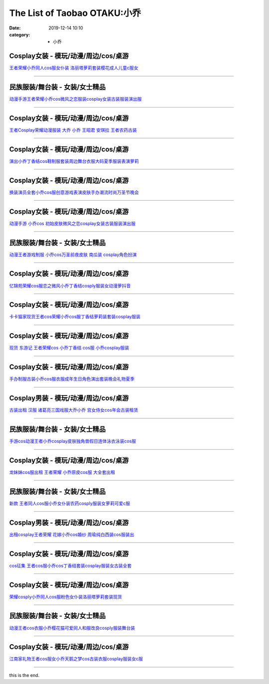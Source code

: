 The List of Taobao OTAKU:小乔
#############################

:date: 2019-12-14 10:10
:category: + 小乔

Cosplay女装 - 模玩/动漫/周边/cos/桌游
======================================================

.. image:: https://img.alicdn.com/bao/uploaded/i3/384463423/O1CN01MdI8Sw1b9mDZ7m42W_!!0-item_pic.jpg_300x300
   :alt: 王者荣耀小乔同人cos服女仆装 洛丽塔萝莉套装樱花成人儿童c服女

\ `王者荣耀小乔同人cos服女仆装 洛丽塔萝莉套装樱花成人儿童c服女 <//s.click.taobao.com/t?e=m%3D2%26s%3DxeIbt9sfDEYcQipKwQzePOeEDrYVVa64lwnaF1WLQxlyINtkUhsv0MWMlkrbEdI%2BxDjX3aA1AA%2BbDNFqysmgm1%2BqIKQJ3JXRtMoTPL9YJHaTRAJy7E%2FdnkeSfk%2FNwBd41GPduzu4oNqAsMxy7OG55mmOD3CYSk0DC2TKqEFvn7gehppSckYlU0bV%2BoHEn8QSPRvXHE8G%2FsIxebsy0ItuULsCD7VDBVy3omfkDJRs%2BhU%3D&scm=null&pvid=100_11.14.202.154_119193_8391576324904468102&app_pvid=59590_11.8.48.3_494_1576324904464&ptl=floorId:2836;originalFloorId:2836;pvid:100_11.14.202.154_119193_8391576324904468102;app_pvid:59590_11.8.48.3_494_1576324904464&xId=HlSyYHlXuG37wAwif7X9aFPrBlf4bGKjZB0D5ugahhW8ZdE1cN6APfNXka3hRsoQQyAaq4O5C9HHBJ4jkXqEcu&union_lens=lensId%3A0b083003_8d83_16f04493644_e2d8>`__

------------------------

民族服装/舞台装 - 女装/女士精品
====================================

.. image:: https://img.alicdn.com/bao/uploaded/i2/2465850739/TB2eqPHbMMPMeJjy1XbXXcwxVXa_!!2465850739.jpg_300x300
   :alt: 动漫手游王者荣耀小乔cos微风之恋服装cosplay女装古装服装演出服

\ `动漫手游王者荣耀小乔cos微风之恋服装cosplay女装古装服装演出服 <//s.click.taobao.com/t?e=m%3D2%26s%3D3DPsl4S6YQUcQipKwQzePOeEDrYVVa64lwnaF1WLQxlyINtkUhsv0MWMlkrbEdI%2BxDjX3aA1AA%2BbDNFqysmgm1%2BqIKQJ3JXRtMoTPL9YJHaTRAJy7E%2FdnkeSfk%2FNwBd41GPduzu4oNp00OBGYPzxv5oACtqTcK%2F7otYzDcQ4SzIk3ajAyOG5%2FHcKyZ9QwTkkwMx8Gj0c3ys1oAmrGUrfKrB76KjGHy1%2FxiXvDf8DaRs%3D&scm=null&pvid=100_11.14.202.154_119193_8391576324904468102&app_pvid=59590_11.8.48.3_494_1576324904464&ptl=floorId:2836;originalFloorId:2836;pvid:100_11.14.202.154_119193_8391576324904468102;app_pvid:59590_11.8.48.3_494_1576324904464&xId=MUH8YyPcQmvrR2EaQtUYT30rYhVluocylcikQfpAhcf3T6vRoWPHjGlo9x5M8izSLsfJOQBcMceqlXagajuH3z&union_lens=lensId%3A0b083003_8d83_16f04493644_e2d9>`__

------------------------

Cosplay女装 - 模玩/动漫/周边/cos/桌游
======================================================

.. image:: https://img.alicdn.com/bao/uploaded/i2/88838956/O1CN01G85Ckf2G1tfv07upg_!!88838956.jpg_300x300
   :alt: 王者Cosplay荣耀动漫服装 大乔 小乔 王昭君 安琪拉 王者农药古装

\ `王者Cosplay荣耀动漫服装 大乔 小乔 王昭君 安琪拉 王者农药古装 <//s.click.taobao.com/t?e=m%3D2%26s%3Dd3rvkNZd8GccQipKwQzePOeEDrYVVa64lwnaF1WLQxlyINtkUhsv0MWMlkrbEdI%2BxDjX3aA1AA%2BbDNFqysmgm1%2BqIKQJ3JXRtMoTPL9YJHaTRAJy7E%2FdnkeSfk%2FNwBd41GPduzu4oNoAT0cN7a0LzfsZGybTuIc%2BjB7r%2B0aDb9GM3h%2FwNLE3G1BM3f2SbiBc5i6wZeBUdt6wG7pmpg2W7YfnmGl3tAeq&scm=null&pvid=100_11.14.202.154_119193_8391576324904468102&app_pvid=59590_11.8.48.3_494_1576324904464&ptl=floorId:2836;originalFloorId:2836;pvid:100_11.14.202.154_119193_8391576324904468102;app_pvid:59590_11.8.48.3_494_1576324904464&xId=RCifbgbaBhdtB1szlbnMffI4ezOkzneWLlj9Zda9n1q3LsKtSspy9oafYGJbg5yxMvUsDnNfvuSXjyUmFCSOAq&union_lens=lensId%3A0b083003_8d83_16f04493644_e2da>`__

------------------------

Cosplay女装 - 模玩/动漫/周边/cos/桌游
======================================================

.. image:: https://img.alicdn.com/bao/uploaded/i3/2200600549281/O1CN01CVufSp2IQkQxFxvpU_!!2200600549281.jpg_300x300
   :alt: 演出小乔丁香结cos鞋制服套装周边舞台衣服大码夏季服装表演萝莉

\ `演出小乔丁香结cos鞋制服套装周边舞台衣服大码夏季服装表演萝莉 <//s.click.taobao.com/t?e=m%3D2%26s%3DiUoGZ2ARyLccQipKwQzePOeEDrYVVa64lwnaF1WLQxlyINtkUhsv0MWMlkrbEdI%2BxDjX3aA1AA%2BbDNFqysmgm1%2BqIKQJ3JXRtMoTPL9YJHaTRAJy7E%2FdnkeSfk%2FNwBd41GPduzu4oNrDZfvDijqQxLA1TvzAVvsNOemaFM5tHHZ4CTHdso7N%2BxINECFosrZXY3CJZA1Mqi6hCS%2BetsUUpmAhzz2m%2BqcqcSpj5qSCmbA%3D&scm=null&pvid=100_11.14.202.154_119193_8391576324904468102&app_pvid=59590_11.8.48.3_494_1576324904464&ptl=floorId:2836;originalFloorId:2836;pvid:100_11.14.202.154_119193_8391576324904468102;app_pvid:59590_11.8.48.3_494_1576324904464&xId=ioonNMgcYxeVnlD5HnuL1eyxmXxynOYQTKXClyL5hHZMSlRVwvT9AlMZ0W0kZGVVVMi4os3A06o9e6ETLxpZ9y&union_lens=lensId%3A0b083003_8d83_16f04493644_e2db>`__

------------------------

Cosplay女装 - 模玩/动漫/周边/cos/桌游
======================================================

.. image:: https://img.alicdn.com/bao/uploaded/i1/2200600549281/O1CN01UxEFze2IQkQxGMuGI_!!2200600549281.jpg_300x300
   :alt: 换装演员全套小乔cos服创意游戏表演皮肤手办潮流时尚万圣节晚会

\ `换装演员全套小乔cos服创意游戏表演皮肤手办潮流时尚万圣节晚会 <//s.click.taobao.com/t?e=m%3D2%26s%3DUzIHRoEtis4cQipKwQzePOeEDrYVVa64lwnaF1WLQxlyINtkUhsv0MWMlkrbEdI%2BxDjX3aA1AA%2BbDNFqysmgm1%2BqIKQJ3JXRtMoTPL9YJHaTRAJy7E%2FdnkeSfk%2FNwBd41GPduzu4oNrDZfvDijqQxLA1TvzAVvsNOemaFM5tHHZ4CTHdso7N%2BxINECFosrZXgwDayoUmy6mhCS%2BetsUUpmAhzz2m%2BqcqcSpj5qSCmbA%3D&scm=null&pvid=100_11.14.202.154_119193_8391576324904468102&app_pvid=59590_11.8.48.3_494_1576324904464&ptl=floorId:2836;originalFloorId:2836;pvid:100_11.14.202.154_119193_8391576324904468102;app_pvid:59590_11.8.48.3_494_1576324904464&xId=2Ln0Z10iBeoX7SyJ0Ivet6pdan02DDT5DdfVp1CeOQX3L8fBqbjPK7AIGNm2uqU5aw1s3GLvVAPkFDH9FAyHc8&union_lens=lensId%3A0b083003_8d83_16f04493644_e2dc>`__

------------------------

Cosplay女装 - 模玩/动漫/周边/cos/桌游
======================================================

.. image:: https://img.alicdn.com/bao/uploaded/i4/3718165587/O1CN011r8tIJwes9yq2YO_!!0-item_pic.jpg_300x300
   :alt: 动漫手游 小乔cos 初始皮肤微风之恋cosplay女装古装服装演出服

\ `动漫手游 小乔cos 初始皮肤微风之恋cosplay女装古装服装演出服 <//s.click.taobao.com/t?e=m%3D2%26s%3Dv80UksIgWfEcQipKwQzePOeEDrYVVa64lwnaF1WLQxlyINtkUhsv0MWMlkrbEdI%2BxDjX3aA1AA%2BbDNFqysmgm1%2BqIKQJ3JXRtMoTPL9YJHaTRAJy7E%2FdnkeSfk%2FNwBd41GPduzu4oNp7VUsK4vzlkua%2BO9wVj6TEotYzDcQ4SzIk3ajAyOG5%2FGOEAFwLX1SwwzTdTLXE3Pc1oAmrGUrfKrB76KjGHy1%2FxiXvDf8DaRs%3D&scm=null&pvid=100_11.14.202.154_119193_8391576324904468102&app_pvid=59590_11.8.48.3_494_1576324904464&ptl=floorId:2836;originalFloorId:2836;pvid:100_11.14.202.154_119193_8391576324904468102;app_pvid:59590_11.8.48.3_494_1576324904464&xId=Si6aC1p8cNtDfYEUFMTxYxPN0st1UskWDGAkVahsKrqukJ3EYJ90qGfCARy5YnoJr37i3o7b0prpm2BMrS7ji0&union_lens=lensId%3A0b083003_8d83_16f04493644_e2dd>`__

------------------------

民族服装/舞台装 - 女装/女士精品
====================================

.. image:: https://img.alicdn.com/bao/uploaded/i2/2206590815406/O1CN01rv07ta1pnzh3j0UpU_!!0-item_pic.jpg_300x300
   :alt: 动漫王者游戏制服 小乔cos万圣前夜皮肤 南瓜装 cosplay角色扮演

\ `动漫王者游戏制服 小乔cos万圣前夜皮肤 南瓜装 cosplay角色扮演 <//s.click.taobao.com/t?e=m%3D2%26s%3DoJCox5WX3ZccQipKwQzePOeEDrYVVa64lwnaF1WLQxlyINtkUhsv0MWMlkrbEdI%2BxDjX3aA1AA%2BbDNFqysmgm1%2BqIKQJ3JXRtMoTPL9YJHaTRAJy7E%2FdnkeSfk%2FNwBd41GPduzu4oNpunXGWDJigARLpnCkz8YJqOemaFM5tHHZ4CTHdso7N%2B6v%2BPg2xkvAjBpoNwFuZA415wajf54IFImAhzz2m%2BqcqcSpj5qSCmbA%3D&scm=null&pvid=100_11.14.202.154_119193_8391576324904468102&app_pvid=59590_11.8.48.3_494_1576324904464&ptl=floorId:2836;originalFloorId:2836;pvid:100_11.14.202.154_119193_8391576324904468102;app_pvid:59590_11.8.48.3_494_1576324904464&xId=dgwdflCfdHYfztUhV3AZYsh5nC0eVPFjH59hOKmzYNFhMQeDUPSpphcnUgk4ANT1EDstM4BbX2C3TDxn9HOA1M&union_lens=lensId%3A0b083003_8d83_16f04493644_e2de>`__

------------------------

Cosplay女装 - 模玩/动漫/周边/cos/桌游
======================================================

.. image:: https://img.alicdn.com/bao/uploaded/i4/2201498380988/O1CN01g9ABRy1JAXrNlcuVM_!!2201498380988.jpg_300x300
   :alt: 忆锦苑荣耀cos服恋之微风小乔丁香结cosply服装女动漫萝抖音

\ `忆锦苑荣耀cos服恋之微风小乔丁香结cosply服装女动漫萝抖音 <//s.click.taobao.com/t?e=m%3D2%26s%3DUlNTf%2BvoW8gcQipKwQzePOeEDrYVVa64lwnaF1WLQxlyINtkUhsv0MWMlkrbEdI%2BxDjX3aA1AA%2BbDNFqysmgm1%2BqIKQJ3JXRtMoTPL9YJHaTRAJy7E%2FdnkeSfk%2FNwBd41GPduzu4oNpRt5tchuRyAAadnt519kgaOemaFM5tHHZ4CTHdso7N%2BxINECFosrZXv7I3PPeGuW9oyfGiyMq1vGAhzz2m%2BqcqcSpj5qSCmbA%3D&scm=null&pvid=100_11.14.202.154_119193_8391576324904468102&app_pvid=59590_11.8.48.3_494_1576324904464&ptl=floorId:2836;originalFloorId:2836;pvid:100_11.14.202.154_119193_8391576324904468102;app_pvid:59590_11.8.48.3_494_1576324904464&xId=VwBRfsi9qNRavjD6VIIP0FEg6AnsKAtAMcILrUpQkFfB6UPaNwEGNNAXnaXAEikjK9MNiRwKuyN9Mu6qygwQ4k&union_lens=lensId%3A0b083003_8d83_16f04493644_e2df>`__

------------------------

Cosplay女装 - 模玩/动漫/周边/cos/桌游
======================================================

.. image:: https://img.alicdn.com/bao/uploaded/i3/710516363/O1CN014gC2ZQ1wsIi4962Ud_!!710516363.jpg_300x300
   :alt: 卡卡猫家现货王者cos荣耀小乔cos服丁香结萝莉装套装cosplay服装

\ `卡卡猫家现货王者cos荣耀小乔cos服丁香结萝莉装套装cosplay服装 <//s.click.taobao.com/t?e=m%3D2%26s%3DWsxImGBsYxUcQipKwQzePOeEDrYVVa64lwnaF1WLQxlyINtkUhsv0MWMlkrbEdI%2BxDjX3aA1AA%2BbDNFqysmgm1%2BqIKQJ3JXRtMoTPL9YJHaTRAJy7E%2FdnkeSfk%2FNwBd41GPduzu4oNoZEo%2FaosimqmAah9E87eNmC2TKqEFvn7gehppSckYlU31ylQYgioJ1NPDavJrFUyYxebsy0ItuULsCD7VDBVy3omfkDJRs%2BhU%3D&scm=null&pvid=100_11.14.202.154_119193_8391576324904468102&app_pvid=59590_11.8.48.3_494_1576324904464&ptl=floorId:2836;originalFloorId:2836;pvid:100_11.14.202.154_119193_8391576324904468102;app_pvid:59590_11.8.48.3_494_1576324904464&xId=NkSEut5a2F7xWGCGASUJfdUI1dddZC0xzdeX9xuroVhIfeT3Sjhsej2QNv1SEP7HklfEsPgpM3fVcsev7tq5EK&union_lens=lensId%3A0b083003_8d83_16f04493644_e2e0>`__

------------------------

Cosplay女装 - 模玩/动漫/周边/cos/桌游
======================================================

.. image:: https://img.alicdn.com/bao/uploaded/i2/61699292/O1CN011ULhJ02IVmmOVazAv_!!61699292.jpg_300x300
   :alt: 现货 东游记 王者荣耀cos 小乔丁香结 cos服 小乔cosplay服装

\ `现货 东游记 王者荣耀cos 小乔丁香结 cos服 小乔cosplay服装 <//s.click.taobao.com/t?e=m%3D2%26s%3DLwYGmiZf1cgcQipKwQzePOeEDrYVVa64lwnaF1WLQxlyINtkUhsv0MWMlkrbEdI%2BxDjX3aA1AA%2BbDNFqysmgm1%2BqIKQJ3JXRtMoTPL9YJHaTRAJy7E%2FdnkeSfk%2FNwBd41GPduzu4oNqZP9zXmlIYpJZQNO9SdBoYjB7r%2B0aDb9HSDi3thlJxlgGHn9o6yqN6FzTrye2fATcL2WBQYOeW1GFPWxrzhXeaL33lFJev%2B6Q%3D&scm=null&pvid=100_11.14.202.154_119193_8391576324904468102&app_pvid=59590_11.8.48.3_494_1576324904464&ptl=floorId:2836;originalFloorId:2836;pvid:100_11.14.202.154_119193_8391576324904468102;app_pvid:59590_11.8.48.3_494_1576324904464&xId=7djIsRPD97FbfQMPtZBqEry7vZqbztGs5uNKvNjNxYaDazNQb8PkPDy0XNamHGXDL5pdEJ2NokowknfcSsGhIO&union_lens=lensId%3A0b083003_8d83_16f04493644_e2e1>`__

------------------------

Cosplay女装 - 模玩/动漫/周边/cos/桌游
======================================================

.. image:: https://img.alicdn.com/bao/uploaded/i3/2206405064989/O1CN01V1MVNY1mj0Xlj0isT_!!2206405064989.jpg_300x300
   :alt: 手办制服古装小乔cos服衣服成年生日角色演出套装晚会礼物夏季

\ `手办制服古装小乔cos服衣服成年生日角色演出套装晚会礼物夏季 <//s.click.taobao.com/t?e=m%3D2%26s%3D788A6hMr1K4cQipKwQzePOeEDrYVVa64lwnaF1WLQxlyINtkUhsv0MWMlkrbEdI%2BxDjX3aA1AA%2BbDNFqysmgm1%2BqIKQJ3JXRtMoTPL9YJHaTRAJy7E%2FdnkeSfk%2FNwBd41GPduzu4oNq8JhuVYXYU9Plk70a%2FEkOgOemaFM5tHHZ4CTHdso7N%2B6v%2BPg2xkvAjDWA2cAbNZ20eQbbNNub2jWAhzz2m%2BqcqcSpj5qSCmbA%3D&scm=null&pvid=100_11.14.202.154_119193_8391576324904468102&app_pvid=59590_11.8.48.3_494_1576324904464&ptl=floorId:2836;originalFloorId:2836;pvid:100_11.14.202.154_119193_8391576324904468102;app_pvid:59590_11.8.48.3_494_1576324904464&xId=U8LjALRAqBClW75iLDwgri8iOdA08TyQC5cQtgzwVU5OL9QHboTNY41kbTrfUD9wIMzMvOCQ4A3W3gNEZmJLWZ&union_lens=lensId%3A0b083003_8d83_16f04493644_e2e2>`__

------------------------

Cosplay男装 - 模玩/动漫/周边/cos/桌游
======================================================

.. image:: https://img.alicdn.com/bao/uploaded/i2/777835162/O1CN01wUqYVQ1o0Ez1FQfIZ_!!777835162.jpg_300x300
   :alt: 古装出租 汉服 诸葛亮三国戏服大乔小乔 宫女侍女cos年会古装租赁

\ `古装出租 汉服 诸葛亮三国戏服大乔小乔 宫女侍女cos年会古装租赁 <//s.click.taobao.com/t?e=m%3D2%26s%3DAvEPVSnnTXIcQipKwQzePOeEDrYVVa64lwnaF1WLQxlyINtkUhsv0MWMlkrbEdI%2BxDjX3aA1AA%2BbDNFqysmgm1%2BqIKQJ3JXRtMoTPL9YJHaTRAJy7E%2FdnkeSfk%2FNwBd41GPduzu4oNoTM%2Bf%2FjClItGcAsl3JFyRGC2TKqEFvn7i1ezIf87pSBC0JfZhIq3yPvFYjEmEUq%2BO8rDfLvrHxhbAbumamDZbth%2BeYaXe0B6o%3D&scm=null&pvid=100_11.14.202.154_119193_8391576324904468102&app_pvid=59590_11.8.48.3_494_1576324904464&ptl=floorId:2836;originalFloorId:2836;pvid:100_11.14.202.154_119193_8391576324904468102;app_pvid:59590_11.8.48.3_494_1576324904464&xId=GFcmjdi9xTeOp5XUMhLxU2Y89cxcXLg73AHVkWZ4xTmE6uQzKM3YpeQLubzf7c4QTG10XWSWqfhdoJSctgAICB&union_lens=lensId%3A0b083003_8d83_16f04493644_e2e3>`__

------------------------

民族服装/舞台装 - 女装/女士精品
====================================

.. image:: https://img.alicdn.com/bao/uploaded/i2/2200673297915/O1CN01LwNIyX28L7QlJaSFS_!!0-item_pic.jpg_300x300
   :alt: 手游cos动漫王者小乔cosplay皮肤独角兽假日连体泳衣泳装cos服

\ `手游cos动漫王者小乔cosplay皮肤独角兽假日连体泳衣泳装cos服 <//s.click.taobao.com/t?e=m%3D2%26s%3Dx%2ByHTcD9D5AcQipKwQzePOeEDrYVVa64lwnaF1WLQxlyINtkUhsv0MWMlkrbEdI%2BxDjX3aA1AA%2BbDNFqysmgm1%2BqIKQJ3JXRtMoTPL9YJHaTRAJy7E%2FdnkeSfk%2FNwBd41GPduzu4oNrDZfvDijqQxNm%2FcX%2FuHFL0OemaFM5tHHZ4CTHdso7N%2B6v%2BPg2xkvAjo4v9tgNieI3nSvC%2By5PIYWAhzz2m%2BqcqcSpj5qSCmbA%3D&scm=null&pvid=100_11.14.202.154_119193_8391576324904468102&app_pvid=59590_11.8.48.3_494_1576324904464&ptl=floorId:2836;originalFloorId:2836;pvid:100_11.14.202.154_119193_8391576324904468102;app_pvid:59590_11.8.48.3_494_1576324904464&xId=9smgBx3KTPjZEaSY5WcX0CldTUNh3llBzPPuZ2AsxpMNHzBGhLF3SqcXZDjy0FBn7lWoer3HHoqJZxjgIxPyVy&union_lens=lensId%3A0b083003_8d83_16f04493644_e2e4>`__

------------------------

Cosplay女装 - 模玩/动漫/周边/cos/桌游
======================================================

.. image:: https://img.alicdn.com/bao/uploaded/i2/79945892/TB2TODgjnnI8KJjSszgXXc8ApXa_!!79945892.png_300x300
   :alt: 龙妹妹cos服出租 王者荣耀 小乔原皮cos服 大全套出租

\ `龙妹妹cos服出租 王者荣耀 小乔原皮cos服 大全套出租 <//s.click.taobao.com/t?e=m%3D2%26s%3DkEhwXAQFzTccQipKwQzePOeEDrYVVa64lwnaF1WLQxlyINtkUhsv0MWMlkrbEdI%2BxDjX3aA1AA%2BbDNFqysmgm1%2BqIKQJ3JXRtMoTPL9YJHaTRAJy7E%2FdnkeSfk%2FNwBd41GPduzu4oNq4hhbPDwhYJyTP32qmk1o4jB7r%2B0aDb9GM3h%2FwNLE3G7j1GOVsqAQcEXuU1XdkvguwG7pmpg2W7YfnmGl3tAeq&scm=null&pvid=100_11.14.202.154_119193_8391576324904468102&app_pvid=59590_11.8.48.3_494_1576324904464&ptl=floorId:2836;originalFloorId:2836;pvid:100_11.14.202.154_119193_8391576324904468102;app_pvid:59590_11.8.48.3_494_1576324904464&xId=gOMumFZlqSovKpqng8ukSTLlg93syfYXArv6jnIVFC3kNOAmgUDDOAAGBPy8R36hoq48dbR7ZhLsbWUZLdLW2d&union_lens=lensId%3A0b083003_8d83_16f04493644_e2e5>`__

------------------------

民族服装/舞台装 - 女装/女士精品
====================================

.. image:: https://img.alicdn.com/bao/uploaded/i3/3238423843/TB134KsXLQypeRjt_bXXXaZuXXa_!!0-item_pic.jpg_300x300
   :alt: 新款 王者同人cos服小乔女仆装农药cosply服装女萝莉可爱c服

\ `新款 王者同人cos服小乔女仆装农药cosply服装女萝莉可爱c服 <//s.click.taobao.com/t?e=m%3D2%26s%3D3tIs1pT7vXAcQipKwQzePOeEDrYVVa64lwnaF1WLQxlyINtkUhsv0MWMlkrbEdI%2BxDjX3aA1AA%2BbDNFqysmgm1%2BqIKQJ3JXRtMoTPL9YJHaTRAJy7E%2FdnkeSfk%2FNwBd41GPduzu4oNp0aQe6MLzNL97O1JdendWpotYzDcQ4SzJ6LYHezV0cv9zqaScLeXrY7%2Buq86AU1A9dXiwrs2f9CDF5uzLQi25QuwIPtUMFXLeiZ%2BQMlGz6FQ%3D%3D&scm=null&pvid=100_11.14.202.154_119193_8391576324904468102&app_pvid=59590_11.8.48.3_494_1576324904464&ptl=floorId:2836;originalFloorId:2836;pvid:100_11.14.202.154_119193_8391576324904468102;app_pvid:59590_11.8.48.3_494_1576324904464&xId=308UFqjbx9wKTCsBRMAOZ1Qeb548X1hepxQL9KUGkVo7frrRFZEqi6PeJb2oiIC7jBmodqlnoy9jnCfcaaockE&union_lens=lensId%3A0b083003_8d83_16f04493644_e2e6>`__

------------------------

Cosplay男装 - 模玩/动漫/周边/cos/桌游
======================================================

.. image:: https://img.alicdn.com/bao/uploaded/i4/346816187/TB2ULAWw.lnpuFjSZFjXXXTaVXa_!!346816187.jpg_300x300
   :alt: 出租cosplay王者荣耀  花嫁小乔cos婚纱 周瑜纯白西装cos服装出

\ `出租cosplay王者荣耀  花嫁小乔cos婚纱 周瑜纯白西装cos服装出 <//s.click.taobao.com/t?e=m%3D2%26s%3Dpn4J5oWNzTgcQipKwQzePOeEDrYVVa64lwnaF1WLQxlyINtkUhsv0MWMlkrbEdI%2BxDjX3aA1AA%2BbDNFqysmgm1%2BqIKQJ3JXRtMoTPL9YJHaTRAJy7E%2FdnkeSfk%2FNwBd41GPduzu4oNpegiXM1b%2BluLo%2BpyQHc%2BSQC2TKqEFvn7gehppSckYlUy0Au2SDYbT3FnVBAGUn%2BCYxebsy0ItuULsCD7VDBVy3omfkDJRs%2BhU%3D&scm=null&pvid=100_11.14.202.154_119193_8391576324904468102&app_pvid=59590_11.8.48.3_494_1576324904464&ptl=floorId:2836;originalFloorId:2836;pvid:100_11.14.202.154_119193_8391576324904468102;app_pvid:59590_11.8.48.3_494_1576324904464&xId=A4d527xoa7kl5chV1uMIVEWzxePk5uPSufFibxn8ZHhaQxIGxVgqvXz7QDkmiSIDxPxreUFsR9ar7z9HmymozT&union_lens=lensId%3A0b083003_8d83_16f04493644_e2e7>`__

------------------------

Cosplay女装 - 模玩/动漫/周边/cos/桌游
======================================================

.. image:: https://img.alicdn.com/bao/uploaded/i3/887523772/O1CN01owJOGN1djcUG2GqQT_!!887523772.jpg_300x300
   :alt: cos征集 王者cos服小乔cos丁香结套装cosplay服装女古装全套

\ `cos征集 王者cos服小乔cos丁香结套装cosplay服装女古装全套 <//s.click.taobao.com/t?e=m%3D2%26s%3Ddg8IsXiQgyAcQipKwQzePOeEDrYVVa64lwnaF1WLQxlyINtkUhsv0MWMlkrbEdI%2BxDjX3aA1AA%2BbDNFqysmgm1%2BqIKQJ3JXRtMoTPL9YJHaTRAJy7E%2FdnkeSfk%2FNwBd41GPduzu4oNqp7auyBt7ZWFihpHKUQXB5C2TKqEFvn7i1ezIf87pSBC0JfZhIq3yPbPa4tRsLcHgqkrg51rMr2bAbumamDZbth%2BeYaXe0B6o%3D&scm=null&pvid=100_11.14.202.154_119193_8391576324904468102&app_pvid=59590_11.8.48.3_494_1576324904464&ptl=floorId:2836;originalFloorId:2836;pvid:100_11.14.202.154_119193_8391576324904468102;app_pvid:59590_11.8.48.3_494_1576324904464&xId=wNZIEnerBg68KzBrcbvn0SoijGpdNz9yHCzwrLH3d14IfRybwkszXjSV7NrilGEq0Qwrdnh4sDs07VUC3IngRu&union_lens=lensId%3A0b083003_8d83_16f04493644_e2e8>`__

------------------------

Cosplay女装 - 模玩/动漫/周边/cos/桌游
======================================================

.. image:: https://img.alicdn.com/bao/uploaded/i2/3964943250/O1CN01zqHS3J1ZsXlbHu9yR_!!3964943250.jpg_300x300
   :alt: 荣耀cosply小乔同人cos服粉色女仆装洛丽塔萝莉套装现货

\ `荣耀cosply小乔同人cos服粉色女仆装洛丽塔萝莉套装现货 <//s.click.taobao.com/t?e=m%3D2%26s%3DHh98RR9Q8nocQipKwQzePOeEDrYVVa64lwnaF1WLQxlyINtkUhsv0MWMlkrbEdI%2BxDjX3aA1AA%2BbDNFqysmgm1%2BqIKQJ3JXRtMoTPL9YJHaTRAJy7E%2FdnkeSfk%2FNwBd41GPduzu4oNqMkqFOvVh%2FZeY8Pr5UHUTeotYzDcQ4SzJ6LYHezV0cv9zqaScLeXrYKUhdCtfC74p9RzUPjuhAdDF5uzLQi25QuwIPtUMFXLeiZ%2BQMlGz6FQ%3D%3D&scm=null&pvid=100_11.14.202.154_119193_8391576324904468102&app_pvid=59590_11.8.48.3_494_1576324904464&ptl=floorId:2836;originalFloorId:2836;pvid:100_11.14.202.154_119193_8391576324904468102;app_pvid:59590_11.8.48.3_494_1576324904464&xId=5MQ7aS7200vNuc4PMZVNDhR5ZQP0L59ODSkV2xYoPlaQwNlQKeE2qxicaTwQ7euYeSWnvSH6ORVV233kLYRT0a&union_lens=lensId%3A0b083003_8d83_16f04493644_e2e9>`__

------------------------

民族服装/舞台装 - 女装/女士精品
====================================

.. image:: https://img.alicdn.com/bao/uploaded/i2/2026845811/O1CN01s0cSW81snU4pBb9fB_!!0-item_pic.jpg_300x300
   :alt: 动漫王者cos衣服小乔樱花猫可爱同人和服改良cosply服装舞台装

\ `动漫王者cos衣服小乔樱花猫可爱同人和服改良cosply服装舞台装 <//s.click.taobao.com/t?e=m%3D2%26s%3DXs9jCwDW4yQcQipKwQzePOeEDrYVVa64lwnaF1WLQxlyINtkUhsv0MWMlkrbEdI%2BxDjX3aA1AA%2BbDNFqysmgm1%2BqIKQJ3JXRtMoTPL9YJHaTRAJy7E%2FdnkeSfk%2FNwBd41GPduzu4oNoG3xovqZAItMAeWTBWfmT0otYzDcQ4SzJ6LYHezV0cv9zqaScLeXrYZNIRYoUTQ9ywDm8EafnTjDF5uzLQi25QuwIPtUMFXLeiZ%2BQMlGz6FQ%3D%3D&scm=null&pvid=100_11.14.202.154_119193_8391576324904468102&app_pvid=59590_11.8.48.3_494_1576324904464&ptl=floorId:2836;originalFloorId:2836;pvid:100_11.14.202.154_119193_8391576324904468102;app_pvid:59590_11.8.48.3_494_1576324904464&xId=depOBzwWqNUybdqX9Vb7RGS9V26q89BEiSzsy97Snya7ylekpxaRqo2sWWtf58YH1PJOxX17OCXJD8Xuz6vII6&union_lens=lensId%3A0b083003_8d83_16f04493645_e2ea>`__

------------------------

Cosplay女装 - 模玩/动漫/周边/cos/桌游
======================================================

.. image:: https://img.alicdn.com/bao/uploaded/i1/21311788/O1CN016A1UQv1P4whRvE31G-21311788.jpg_300x300
   :alt: 江南家礼物王者cos服女小乔天鹅之梦cos古装衣服cosplay服装女c服

\ `江南家礼物王者cos服女小乔天鹅之梦cos古装衣服cosplay服装女c服 <//s.click.taobao.com/t?e=m%3D2%26s%3DqIl75MJkuKQcQipKwQzePOeEDrYVVa64lwnaF1WLQxlyINtkUhsv0MWMlkrbEdI%2BxDjX3aA1AA%2BbDNFqysmgm1%2BqIKQJ3JXRtMoTPL9YJHaTRAJy7E%2FdnkeSfk%2FNwBd41GPduzu4oNozgCfZqvPDAw9rkC0Pax6tjB7r%2B0aDb9GM3h%2FwNLE3G6TA46r2rDQrNSA4OUSMb%2BCwG7pmpg2W7YfnmGl3tAeq&scm=null&pvid=100_11.14.202.154_119193_8391576324904468102&app_pvid=59590_11.8.48.3_494_1576324904464&ptl=floorId:2836;originalFloorId:2836;pvid:100_11.14.202.154_119193_8391576324904468102;app_pvid:59590_11.8.48.3_494_1576324904464&xId=50SMUaCXY3ZAtZmAJ6rpEOuPahvTpKe7rWeiEjJiQTlK6puMu7fydxoZSVx47eokmRn5GEJ7ldV0QavUwWIrvy&union_lens=lensId%3A0b083003_8d83_16f04493645_e2eb>`__

------------------------

this is the end.